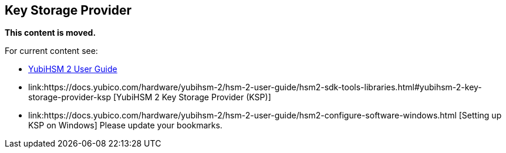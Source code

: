 == Key Storage Provider

**This content is moved.**


For current content see: 

- link:https://docs.yubico.com/hardware/yubihsm-2/hsm-2-user-guide/index.html[YubiHSM 2 User Guide]

- link:https://docs.yubico.com/hardware/yubihsm-2/hsm-2-user-guide/hsm2-sdk-tools-libraries.html#yubihsm-2-key-storage-provider-ksp [YubiHSM 2 Key Storage Provider (KSP)]

- link:https://docs.yubico.com/hardware/yubihsm-2/hsm-2-user-guide/hsm2-configure-software-windows.html [Setting up KSP on Windows]
Please update your bookmarks.